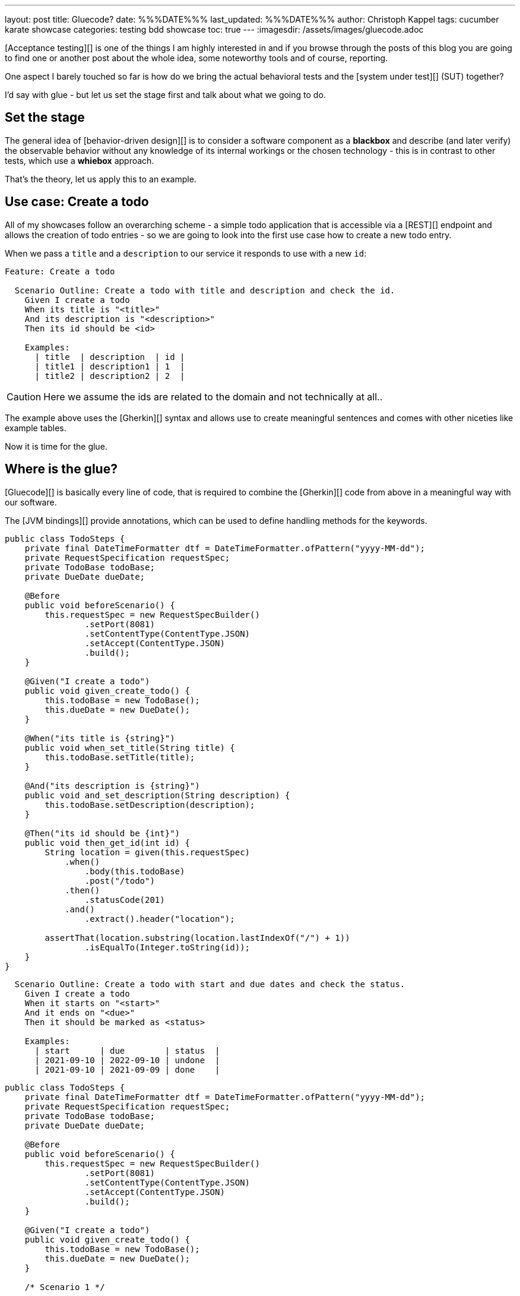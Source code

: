 ---
layout: post
title: Gluecode?
date: %%%DATE%%%
last_updated: %%%DATE%%%
author: Christoph Kappel
tags: cucumber karate showcase
categories: testing bdd showcase
toc: true
---
:imagesdir: /assets/images/gluecode.adoc

[Acceptance testing][] is one of the things I am highly interested in and if you browse through the
posts of this blog you are going to find one or another post about the whole idea, some
noteworthy tools and of course, reporting.

One aspect I barely touched so far is how do we bring the actual behavioral tests and the
[system under test][] (SUT) together?

I'd say with glue - but let us set the stage first and talk about what we going to do.

== Set the stage

The general idea of [behavior-driven design][] is to consider a software component as a
**blackbox** and describe (and later verify) the observable behavior without any knowledge of
its internal workings or the chosen technology - this is in contrast to other tests, which use
a **whiebox** approach.

That's the theory, let us apply this to an example.

== Use case: Create a todo

All of my showcases follow an overarching scheme - a simple todo application that is accessible
via a [REST][] endpoint and allows the creation of todo entries - so we are going to look into the
first use case how to create a new todo entry.

When we pass a `title` and a `description` to our service it responds to use with a new `id`:

[source,gherkin]
----
Feature: Create a todo

  Scenario Outline: Create a todo with title and description and check the id.
    Given I create a todo
    When its title is "<title>"
    And its description is "<description>"
    Then its id should be <id>

    Examples:
      | title  | description  | id |
      | title1 | description1 | 1  |
      | title2 | description2 | 2  |
----

CAUTION: Here we assume the ids are related to the domain and not technically at all..

The example above uses the [Gherkin][] syntax and allows use to create meaningful sentences
and comes with other niceties like example tables.

Now it is time for the glue.

== Where is the glue?

[Gluecode][] is basically every line of code, that is required to combine the [Gherkin][] code from
above in a meaningful way with our software.

The [JVM bindings][] provide annotations, which can be used to define handling methods for the
keywords.

[source,java]
----
public class TodoSteps {
    private final DateTimeFormatter dtf = DateTimeFormatter.ofPattern("yyyy-MM-dd");
    private RequestSpecification requestSpec;
    private TodoBase todoBase;
    private DueDate dueDate;

    @Before
    public void beforeScenario() {
        this.requestSpec = new RequestSpecBuilder()
                .setPort(8081)
                .setContentType(ContentType.JSON)
                .setAccept(ContentType.JSON)
                .build();
    }

    @Given("I create a todo")
    public void given_create_todo() {
        this.todoBase = new TodoBase();
        this.dueDate = new DueDate();
    }

    @When("its title is {string}")
    public void when_set_title(String title) {
        this.todoBase.setTitle(title);
    }

    @And("its description is {string}")
    public void and_set_description(String description) {
        this.todoBase.setDescription(description);
    }

    @Then("its id should be {int}")
    public void then_get_id(int id) {
        String location = given(this.requestSpec)
            .when()
                .body(this.todoBase)
                .post("/todo")
            .then()
                .statusCode(201)
            .and()
                .extract().header("location");

        assertThat(location.substring(location.lastIndexOf("/") + 1))
                .isEqualTo(Integer.toString(id));
    }
}
----


[source,gherkin]
----
  Scenario Outline: Create a todo with start and due dates and check the status.
    Given I create a todo
    When it starts on "<start>"
    And it ends on "<due>"
    Then it should be marked as <status>

    Examples:
      | start      | due        | status  |
      | 2021-09-10 | 2022-09-10 | undone  |
      | 2021-09-10 | 2021-09-09 | done    |
----

[source,java]
----
public class TodoSteps {
    private final DateTimeFormatter dtf = DateTimeFormatter.ofPattern("yyyy-MM-dd");
    private RequestSpecification requestSpec;
    private TodoBase todoBase;
    private DueDate dueDate;

    @Before
    public void beforeScenario() {
        this.requestSpec = new RequestSpecBuilder()
                .setPort(8081)
                .setContentType(ContentType.JSON)
                .setAccept(ContentType.JSON)
                .build();
    }

    @Given("I create a todo")
    public void given_create_todo() {
        this.todoBase = new TodoBase();
        this.dueDate = new DueDate();
    }

    /* Scenario 1 */

    @When("its title is {string}")
    public void when_set_title(String title) {
        this.todoBase.setTitle(title);
    }

    @And("its description is {string}")
    public void and_set_description(String description) {
        this.todoBase.setDescription(description);
    }

    @Then("its id should be {int}")
    public void then_get_id(int id) {
        String location = given(this.requestSpec)
            .when()
                .body(this.todoBase)
                .post("/todo")
            .then()
                .statusCode(201)
            .and()
                .extract().header("location");

        assertThat(location.substring(location.lastIndexOf("/") + 1))
                .isEqualTo(Integer.toString(id));
    }

    /* Scenario 2 */

    @When("it starts on {string}")
    public void when_set_start_date(String datestr) {
        if (StringUtils.isNotEmpty(datestr)) {
            this.dueDate.setStart(LocalDate.parse(datestr, this.dtf));
        }
    }

    @And("it ends on {string}")
    public void and_set_due_date(String datestr) {
        if (StringUtils.isNotEmpty(datestr)) {
            this.dueDate.setDue(LocalDate.parse(datestr, this.dtf));
        }
    }

    @Then("it should be marked as {status}")
    public void then_get_status(boolean status) {
        this.todoBase.setDueDate(this.dueDate);

        assertThat(status).isEqualTo(this.todoBase.getDone());
    }

    @ParameterType("done|undone")
    public boolean status(String status) {
        return "done".equalsIgnoreCase(status);
    }
}
----

== Karate

[source,gherkin]
----
Feature: Create a todo

  Background:
    * url 'http://localhost:8081'

  Scenario Outline: Create a todo with title and description and check the id.
    Given path 'todo'
    And request
    """
    {
      "description": <description>,
      "done": true,
      "dueDate": {
        "due": "2021-05-07",
        "start": "2021-05-07"
      },
      "title": <title>
    }
    """
    When method post
    Then match header location ==  "#regex .*/todo/<id>"

    Examples:
      | title    | description    | id |
      | 'title1' | 'description1' | 1  |
      | 'title2' | 'description2' | 2  |
----

[source,gherkin]
----
  Scenario Outline: Create a todo with start and due dates and check the status.
    Given def createTodo =
    """
    function(args) {
      var TodoType = Java.type("dev.unexist.showcase.todo.domain.todo.Todo");
      var DueDateType = Java.type("dev.unexist.showcase.todo.domain.todo.DueDate");
      var DateTimeFormatterType = Java.type("java.time.format.DateTimeFormatter");
      var LocalDateType = Java.type("java.time.LocalDate");

      var dtf = DateTimeFormatterType.ofPattern("yyyy-MM-dd");

      var dueDate = new DueDateType();

      dueDate.setStart(LocalDateType.parse(args.startDate, dtf));
      dueDate.setDue(LocalDateType.parse(args.dueDate, dtf));

      var todo = new TodoType();

      todo.setDueDate(dueDate);

      return todo.getDone() ? "done" : "undone";
    }
    """
    When def result = call createTodo { startDate: <start>, dueDate: <due> }
    Then match result == "<status>"

    Examples:
      | start      | due        | status |
      | 2021-09-10 | 2022-09-10 | undone |
      | 2021-09-10 | 2021-09-09 | done   |
----

[source,java]
----
public class TodoKarateFixture {

    @Karate.Test
    Karate shouldValidateTodo() {
        return Karate.run("todo").relativeTo(getClass());
    }
}
----

[source,log]
----
01: undone
<<<<
org.graalvm.polyglot.PolyglotException: ReferenceError: "undone" is not defined
- <js>.:program(Unnamed:1)

classpath:dev/unexist/showcase/todo/domain/todo/todo.feature:52
2022-08-31 14:47:33,699 WARNING [org.jun.pla.lau.cor.CompositeTestExecutionListener] (main) TestExecutionListener [org.apache.maven.surefire.junitplatform.RunListenerAdapter] threw exception for method: executionFinished(TestIdentifier [uniqueId = [engine:junit-platform-suite]/[suite:dev.unexist.showcase.todo.TestSuite]/[engine:junit-jupiter]/[class:dev.unexist.showcase.todo.domain.todo.TodoKarateFixture]/[test-factory:shouldValidateTodo()]/[dynamic-container:#1]/[dynamic-test:#3], parentId = [engine:junit-platform-suite]/[suite:dev.unexist.showcase.todo.TestSuite]/[engine:junit-jupiter]/[class:dev.unexist.showcase.todo.domain.todo.TodoKarateFixture]/[test-factory:shouldValidateTodo()]/[dynamic-container:#1], displayName = '[2.1:56] Create a todo with start and due dates and check the status.', legacyReportingName = 'shouldValidateTodo()[1][3]', source = FileSource [file = /Users/christoph.kappel/Projects/showcase-acceptance-testing-quarkus/todo-service-karate/target/test-classes/dev/unexist/showcase/todo/domain/todo/todo.feature, filePosition = FilePosition [line = 56, column = -1]], tags = [], type = TEST], TestExecutionResult [status = FAILED, throwable = org.opentest4j.AssertionFailedError: js failed:
>>>>
----

== Conclusion

I've added all the mentioned [Karate][] examples to my acceptance testing showcase and you can find
it in the usual place:

<https://github.com/unexist/showcase-acceptance-testing-quarkus>